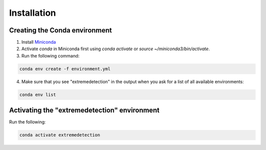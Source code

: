 Installation
============

Creating the Conda environment
------------------------------

1. Install `Miniconda <https://conda.io/projects/conda/en/latest/user-guide/install/linux.html>`_
2. Activate `conda` in Miniconda first using `conda activate` or `source ~/miniconda3/bin/activate`. 
3. Run the following command:

.. code-block:: bash

   conda env create -f environment.yml
   

4. Make sure that you see "extremedetection" in the output when you ask for a list of all available environments:

.. code-block:: bash

   conda env list


Activating the "extremedetection" environment
---------------------------------------------

Run the following:

.. code-block:: bash

   conda activate extremedetection
